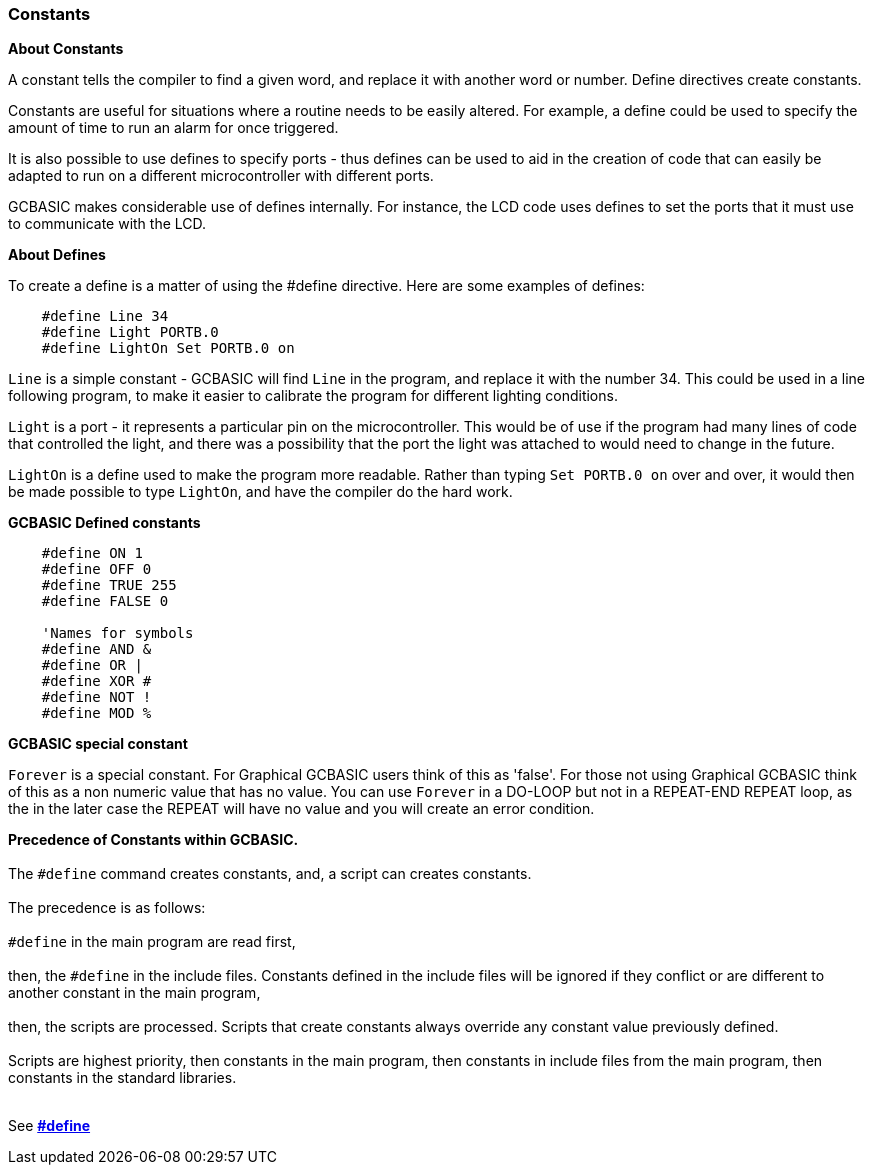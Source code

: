 === Constants

*About Constants*

A constant tells the compiler to find a given
word, and replace it with another word or number. Define directives create constants.

Constants are useful for situations where a routine needs to be easily altered. For example, a
define could be used to specify the amount of time to run an alarm for
once triggered.

It is also possible to use defines to specify ports - thus defines can
be used to aid in the creation of code that can easily be adapted to run
on a different microcontroller with different ports.

GCBASIC makes considerable use of defines internally. For instance, the
LCD code uses defines to set the ports that it must use to communicate
with the LCD.

*About Defines*

To create a define is a matter of using the #define directive. Here are
some examples of defines:
----
    #define Line 34
    #define Light PORTB.0
    #define LightOn Set PORTB.0 on
----
`Line` is a simple constant - GCBASIC will find `Line` in the program, and
replace it with the number 34. This could be used in a line following
program, to make it easier to calibrate the program for different
lighting conditions.

`Light` is a port - it represents a particular pin on the microcontroller. This
would be of use if the program had many lines of code that controlled
the light, and there was a possibility that the port the light was
attached to would need to change in the future.

`LightOn` is a define used to make the program more readable. Rather than
typing `Set PORTB.0 on` over and over, it would then be made possible to
type `LightOn`, and have the compiler do the hard work.

*GCBASIC Defined constants*
----
    #define ON 1
    #define OFF 0
    #define TRUE 255
    #define FALSE 0

    'Names for symbols
    #define AND &
    #define OR |
    #define XOR #
    #define NOT !
    #define MOD %
----

*GCBASIC special constant*

`Forever` is a special constant.  For Graphical GCBASIC users think of this as 'false'. For those not using Graphical GCBASIC think of this as a non numeric value that has no value.  You can use `Forever` in a DO-LOOP but not in a REPEAT-END REPEAT loop, as the in the later case the REPEAT will have no value and you will create an error condition.

**Precedence of Constants within GCBASIC.**
{empty} +
{empty} +
The `#define` command creates constants, and, a script can creates constants.
{empty} +
{empty} +
The precedence is as follows:
{empty} +
{empty} +
`#define` in the main program are read first,
{empty} +
{empty} +
then, the `#define` in the include files. Constants defined in the include files will be ignored if they conflict or are different to another constant in the main program,
{empty} +
{empty} +
then, the scripts are processed. Scripts that create constants always override any constant value previously defined.
{empty} +
{empty} +
Scripts are highest priority, then constants in the main program, then constants in include files from the main program, then constants in the standard libraries.
{empty} +
{empty} +


See *<<__define,#define>>*
